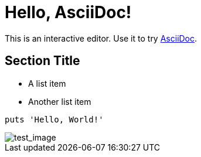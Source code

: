 = Hello, AsciiDoc!

This is an interactive editor.
Use it to try https://asciidoc.org[AsciiDoc].

== Section Title

* A list item
* Another list item

[,ruby]
----
puts 'Hello, World!'
----

image::../test.png[test_image]

